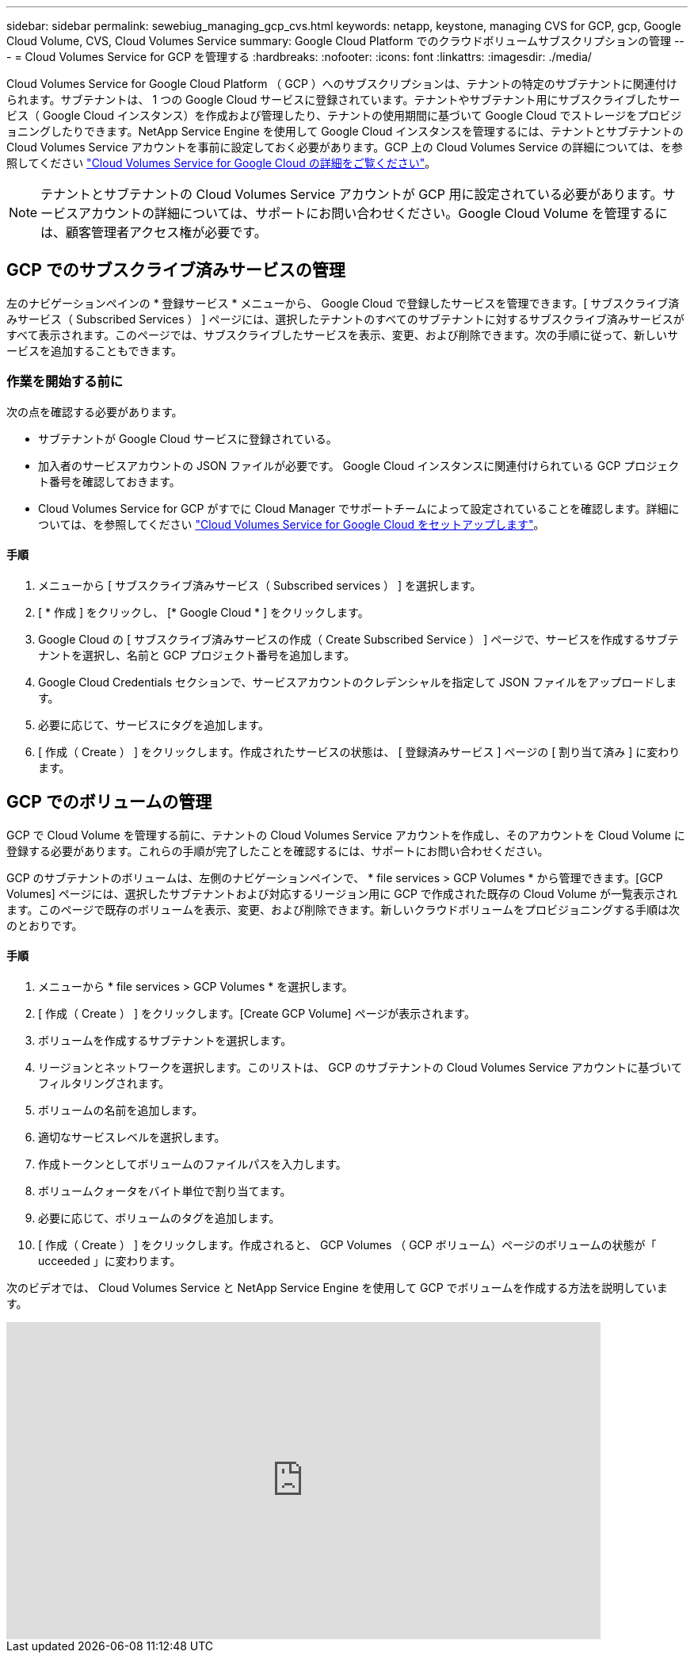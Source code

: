 ---
sidebar: sidebar 
permalink: sewebiug_managing_gcp_cvs.html 
keywords: netapp, keystone, managing CVS for GCP, gcp, Google Cloud Volume, CVS, Cloud Volumes Service 
summary: Google Cloud Platform でのクラウドボリュームサブスクリプションの管理 
---
= Cloud Volumes Service for GCP を管理する
:hardbreaks:
:nofooter: 
:icons: font
:linkattrs: 
:imagesdir: ./media/


[role="lead"]
Cloud Volumes Service for Google Cloud Platform （ GCP ）へのサブスクリプションは、テナントの特定のサブテナントに関連付けられます。サブテナントは、 1 つの Google Cloud サービスに登録されています。テナントやサブテナント用にサブスクライブしたサービス（ Google Cloud インスタンス）を作成および管理したり、テナントの使用期間に基づいて Google Cloud でストレージをプロビジョニングしたりできます。NetApp Service Engine を使用して Google Cloud インスタンスを管理するには、テナントとサブテナントの Cloud Volumes Service アカウントを事前に設定しておく必要があります。GCP 上の Cloud Volumes Service の詳細については、を参照してください https://docs.netapp.com/us-en/occm/concept_cvs_gcp.html["Cloud Volumes Service for Google Cloud の詳細をご覧ください"]。


NOTE: テナントとサブテナントの Cloud Volumes Service アカウントが GCP 用に設定されている必要があります。サービスアカウントの詳細については、サポートにお問い合わせください。Google Cloud Volume を管理するには、顧客管理者アクセス権が必要です。



== GCP でのサブスクライブ済みサービスの管理

左のナビゲーションペインの * 登録サービス * メニューから、 Google Cloud で登録したサービスを管理できます。[ サブスクライブ済みサービス（ Subscribed Services ） ] ページには、選択したテナントのすべてのサブテナントに対するサブスクライブ済みサービスがすべて表示されます。このページでは、サブスクライブしたサービスを表示、変更、および削除できます。次の手順に従って、新しいサービスを追加することもできます。



=== 作業を開始する前に

次の点を確認する必要があります。

* サブテナントが Google Cloud サービスに登録されている。
* 加入者のサービスアカウントの JSON ファイルが必要です。 Google Cloud インスタンスに関連付けられている GCP プロジェクト番号を確認しておきます。
* Cloud Volumes Service for GCP がすでに Cloud Manager でサポートチームによって設定されていることを確認します。詳細については、を参照してください https://docs.netapp.com/us-en/occm/task_setup_cvs_gcp.html["Cloud Volumes Service for Google Cloud をセットアップします"]。




==== 手順

. メニューから [ サブスクライブ済みサービス（ Subscribed services ） ] を選択します。
. [ * 作成 ] をクリックし、 [* Google Cloud * ] をクリックします。
. Google Cloud の [ サブスクライブ済みサービスの作成（ Create Subscribed Service ） ] ページで、サービスを作成するサブテナントを選択し、名前と GCP プロジェクト番号を追加します。
. Google Cloud Credentials セクションで、サービスアカウントのクレデンシャルを指定して JSON ファイルをアップロードします。
. 必要に応じて、サービスにタグを追加します。
. [ 作成（ Create ） ] をクリックします。作成されたサービスの状態は、 [ 登録済みサービス ] ページの [ 割り当て済み ] に変わります。




== GCP でのボリュームの管理

GCP で Cloud Volume を管理する前に、テナントの Cloud Volumes Service アカウントを作成し、そのアカウントを Cloud Volume に登録する必要があります。これらの手順が完了したことを確認するには、サポートにお問い合わせください。

GCP のサブテナントのボリュームは、左側のナビゲーションペインで、 * file services > GCP Volumes * から管理できます。[GCP Volumes] ページには、選択したサブテナントおよび対応するリージョン用に GCP で作成された既存の Cloud Volume が一覧表示されます。このページで既存のボリュームを表示、変更、および削除できます。新しいクラウドボリュームをプロビジョニングする手順は次のとおりです。



==== 手順

. メニューから * file services > GCP Volumes * を選択します。
. [ 作成（ Create ） ] をクリックします。[Create GCP Volume] ページが表示されます。
. ボリュームを作成するサブテナントを選択します。
. リージョンとネットワークを選択します。このリストは、 GCP のサブテナントの Cloud Volumes Service アカウントに基づいてフィルタリングされます。
. ボリュームの名前を追加します。
. 適切なサービスレベルを選択します。
. 作成トークンとしてボリュームのファイルパスを入力します。
. ボリュームクォータをバイト単位で割り当てます。
. 必要に応じて、ボリュームのタグを追加します。
. [ 作成（ Create ） ] をクリックします。作成されると、 GCP Volumes （ GCP ボリューム）ページのボリュームの状態が「 ucceeded 」に変わります。


次のビデオでは、 Cloud Volumes Service と NetApp Service Engine を使用して GCP でボリュームを作成する方法を説明しています。

video::Crq5a1zi1Vg[youtube, width=750,height=400]